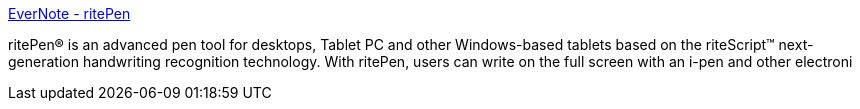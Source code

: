 :jbake-type: post
:jbake-status: published
:jbake-title: EverNote - ritePen
:jbake-tags: ink,software,tabletpc,_mois_oct.,_année_2004
:jbake-date: 2004-10-06
:jbake-depth: ../
:jbake-uri: shaarli/1097050808000.adoc
:jbake-source: https://nicolas-delsaux.hd.free.fr/Shaarli?searchterm=http%3A%2F%2Fwww.evernote.com%2Fen%2Fproducts%2Fritepen%2F&searchtags=ink+software+tabletpc+_mois_oct.+_ann%C3%A9e_2004
:jbake-style: shaarli

http://www.evernote.com/en/products/ritepen/[EverNote - ritePen]

ritePen® is an advanced pen tool for desktops, Tablet PC and other Windows-based tablets based on the riteScript™ next-generation handwriting recognition technology. With ritePen, users can write on the full screen with an i-pen and other electroni
